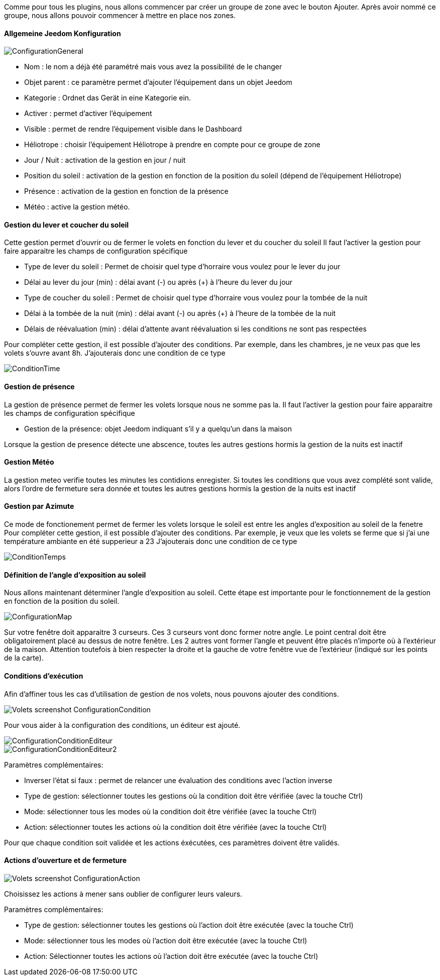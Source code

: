 Comme pour tous les plugins, nous allons commencer par créer un groupe de zone avec le bouton Ajouter.
Après avoir nommé ce groupe, nous allons pouvoir commencer à mettre en place nos zones.

==== Allgemeine Jeedom Konfiguration

image::../images/ConfigurationGeneral.jpg[]
* Nom : le nom a déjà été paramétré mais vous avez la possibilité de le changer
* Objet parent : ce paramètre permet d'ajouter l'équipement dans un objet Jeedom
* Kategorie : Ordnet das Gerät in eine Kategorie ein.
* Activer : permet d'activer l'équipement
* Visible : permet de rendre l'équipement visible dans le Dashboard
* Héliotrope : choisir l'équipement Héliotrope à prendre en compte pour ce groupe de zone
* Jour / Nuit : activation de la gestion en jour / nuit
* Position du soleil : activation de la gestion en fonction de la position du soleil (dépend de l'équipement Héliotrope)
* Présence : activation de la gestion en fonction de la présence
* Météo : active la gestion météo. 

==== Gestion du lever et coucher du soleil

Cette gestion permet d'ouvrir ou de fermer le volets en fonction du lever et du coucher du soleil
Il faut l'activer la gestion pour faire apparaitre les champs de configuration spécifique

* Type de lever du soleil : Permet de choisir quel type d'horraire vous voulez pour le lever du jour
* Délai au lever du jour (min) : délai avant (-) ou après (+) à l'heure du lever du jour
* Type de coucher du soleil : Permet de choisir quel type d'horraire vous voulez pour la tombée de la nuit
* Délai à la tombée de la nuit (min) : délai avant (-) ou après (+) à l'heure de la tombée de la nuit
* Délais de réévaluation (min) : délai d'attente avant réévaluation si les conditions ne sont pas respectées

Pour compléter cette gestion, il est possible d'ajouter des conditions.
Par exemple, dans les chambres, je ne veux pas que les volets s'ouvre avant 8h.
J'ajouterais donc une condition de ce type

image::../images/ConditionTime.jpg[]

==== Gestion de présence

La gestion de présence permet de fermer les volets lorsque nous ne somme pas la.
Il faut l'activer la gestion pour faire apparaitre les champs de configuration spécifique

* Gestion de la présence: objet Jeedom indiquant s'il y a quelqu'un dans la maison

Lorsque la gestion de presence détecte une abscence, toutes les autres gestions hormis la gestion de la nuits est inactif

==== Gestion Météo
La gestion meteo verifie toutes les minutes les contidions enregister.
Si toutes les conditions que vous avez complété sont valide, alors l'ordre de fermeture sera donnée et  toutes les autres gestions hormis la gestion de la nuits est inactif

==== Gestion par Azimute

Ce mode de fonctionement permet de fermer les volets lorsque le soleil est entre les angles d'exposition au soleil de la fenetre
Pour compléter cette gestion, il est possible d'ajouter des conditions.
Par exemple, je veux que les volets se ferme que si j'ai une température ambiante en été supperieur a 23
J'ajouterais donc une condition de ce type

image::../images/ConditionTemps.jpg[]

==== Définition de l'angle d'exposition au soleil 
Nous allons maintenant déterminer l'angle d'exposition au soleil.
Cette étape est importante pour le fonctionnement de la gestion en fonction de la position du soleil.

image::../images/ConfigurationMap.jpg[]
Sur votre fenêtre doit apparaitre 3 curseurs. 
Ces 3 curseurs vont donc former notre angle. 
Le point central doit être obligatoirement placé au dessus de notre fenêtre. 
Les 2 autres vont former l'angle et peuvent être placés n'importe où à l'extérieur de la maison. 
Attention toutefois à bien respecter la droite et la gauche de votre fenêtre vue de l'extérieur (indiqué sur les points de la carte).

==== Conditions d'exécution
Afin d'affiner tous les cas d'utilisation de gestion de nos volets, nous pouvons ajouter des conditions.

image::../images/Volets_screenshot_ConfigurationCondition.jpg[]

Pour vous aider à la configuration des conditions, un éditeur est ajouté.

image::../images/ConfigurationConditionEditeur.jpg[]
image::../images/ConfigurationConditionEditeur2.jpg[]

Paramètres complémentaires:

* Inverser l'état si faux : permet de relancer une évaluation des conditions avec l'action inverse
* Type de gestion: sélectionner toutes les gestions où la condition doit être vérifiée (avec la touche Ctrl)
* Mode: sélectionner tous les modes où la condition doit être vérifiée (avec la touche Ctrl)
* Action: sélectionner toutes les actions où la condition doit être vérifiée (avec la touche Ctrl)

Pour que chaque condition soit validée et les actions éxécutées, ces paramètres doivent être validés.

==== Actions d'ouverture et de fermeture

image::../images/Volets_screenshot_ConfigurationAction.jpg[]
Choisissez les actions à mener sans oublier de configurer leurs valeurs.

Paramètres complémentaires:

* Type de gestion: sélectionner toutes les gestions où l'action doit être exécutée (avec la touche Ctrl)
* Mode: sélectionner tous les modes où l'action doit être exécutée (avec la touche Ctrl)
* Action: Sélectionner toutes les actions où l'action doit être exécutée (avec la touche Ctrl)